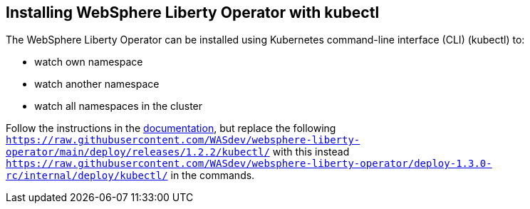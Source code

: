 
== Installing WebSphere Liberty Operator with kubectl

The WebSphere Liberty Operator can be installed using Kubernetes command-line interface (CLI) (kubectl) to:

* watch own namespace
* watch another namespace
* watch all namespaces in the cluster

Follow the instructions in the link:++https://www.ibm.com/docs/en/was-liberty/base?topic=operator-installing-kubernetes-cli#in-t-kubectl__non-olm++[documentation], but replace the following `https://raw.githubusercontent.com/WASdev/websphere-liberty-operator/main/deploy/releases/1.2.2/kubectl/` with this instead `https://raw.githubusercontent.com/WASdev/websphere-liberty-operator/deploy-1.3.0-rc/internal/deploy/kubectl/` in the commands.